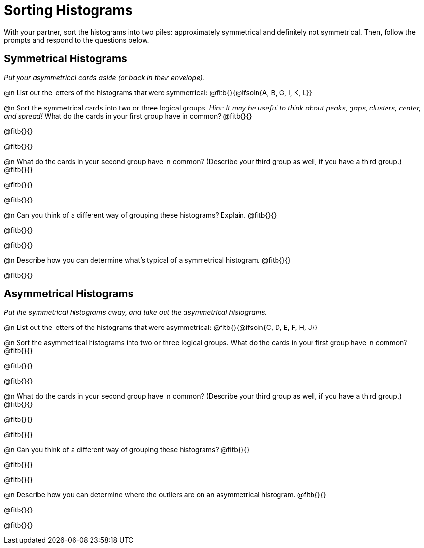 = Sorting Histograms

With your partner, sort the histograms into two piles: approximately symmetrical and definitely not symmetrical. Then, follow the prompts and respond to the questions below.

== Symmetrical Histograms

_Put your asymmetrical cards aside (or back in their envelope)._

@n List out the letters of the histograms that were symmetrical: @fitb{}{@ifsoln{A, B, G, I, K, L}}

@n Sort the symmetrical cards into two or three logical groups. _Hint: It may be useful to think about peaks, gaps, clusters, center, and spread!_ What do the cards in your first group have in common? @fitb{}{}

@fitb{}{}

@fitb{}{}

@n What do the cards in your second group have in common? (Describe your third group as well, if you have a third group.) @fitb{}{}

@fitb{}{}

@fitb{}{}

@n Can you think of a different way of grouping these histograms? Explain. @fitb{}{}

@fitb{}{}

@fitb{}{}

@n Describe how you can determine what's typical of a symmetrical histogram.  @fitb{}{}

@fitb{}{}

== Asymmetrical Histograms

_Put the symmetrical histograms away, and take out the asymmetrical histograms._

@n List out the letters of the histograms that were asymmetrical: @fitb{}{@ifsoln{C, D, E, F, H, J}}


@n Sort the asymmetrical histograms into two or three logical groups. What do the cards in your first group have in common? @fitb{}{}

@fitb{}{}

@fitb{}{}

@n What do the cards in your second group have in common? (Describe your third group as well, if you have a third group.) @fitb{}{}

@fitb{}{}

@fitb{}{}

@n Can you think of a different way of grouping these histograms? @fitb{}{}

@fitb{}{}

@fitb{}{}

@n Describe how you can determine where the outliers are on an asymmetrical histogram. @fitb{}{}

@fitb{}{}

@fitb{}{}
